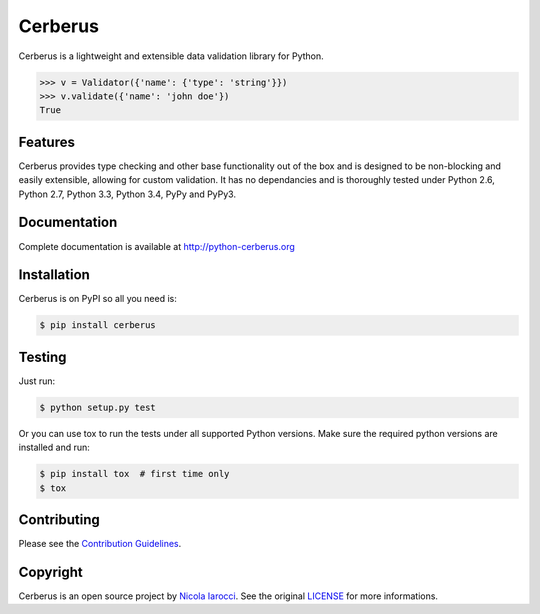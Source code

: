 Cerberus |latest-version|
=========================
|build-status| |python-support| 

Cerberus is a lightweight and extensible data validation library for Python.

.. code-block:: pycon

    >>> v = Validator({'name': {'type': 'string'}})
    >>> v.validate({'name': 'john doe'})
    True

Features
--------
Cerberus provides type checking and other base functionality out of the box and
is designed to be non-blocking and easily extensible, allowing for custom
validation. It has no dependancies and is thoroughly tested under Python 2.6,
Python 2.7, Python 3.3, Python 3.4, PyPy and PyPy3.

Documentation
-------------
Complete documentation is available at http://python-cerberus.org

Installation
------------
Cerberus is on PyPI so all you need is:

.. code-block:: console

    $ pip install cerberus

Testing
-------
Just run:

.. code-block:: console

    $ python setup.py test

Or you can use tox to run the tests under all supported Python versions. Make
sure the required python versions are installed and run:

.. code-block:: console

    $ pip install tox  # first time only
    $ tox

Contributing
------------
Please see the `Contribution Guidelines`_.


Copyright
---------
Cerberus is an open source project by `Nicola Iarocci
<http://nicolaiarocci.com>`_. See the original `LICENSE
<https://github.com/nicolaiarocci/cerberus/blob/master/LICENSE>`_ for more
informations.

.. _`Contribution Guidelines`: https://github.com/nicolaiarocci/cerberus/blob/master/CONTRIBUTING.rst

.. |latest-version| image:: https://img.shields.io/pypi/v/cerberus.svg
   :alt: Latest version on PyPI
   :target: https://pypi.python.org/pypi/cerberus
.. |build-status| image:: https://travis-ci.org/nicolaiarocci/cerberus.svg?branch=master
   :alt: Build status
   :target: https://travis-ci.org/nicolaiarocci/cerberus
.. |python-support| image:: https://img.shields.io/pypi/pyversions/cerberus.svg
   :target: https://pypi.python.org/pypi/cerberus
   :alt: Python versions
.. |license| image:: https://img.shields.io/pypi/l/cerberus.svg
   :alt: Software license
   :target: https://github.com/nicolaiarocci/cerberus/blob/master/LICENSE
